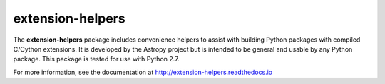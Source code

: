 extension-helpers
=================

.. image:: https://github.com/astropy/extension-helpers/actions/workflows/main.yml/badge.svg
  :target: https://github.com/astropy/extension-helpers/actions/workflows/main.yml

.. image:: https://codecov.io/gh/astropy/extension-helpers/branch/main/graph/badge.svg
  :target: https://codecov.io/gh/astropy/extension-helpers

.. image:: https://readthedocs.org/projects/extension-helpers/badge/?version=latest
  :target: https://extension-helpers.readthedocs.io/en/latest/?badge=latest
  :alt: Documentation Status

The **extension-helpers** package includes convenience helpers to assist with
building Python packages with compiled C/Cython extensions. It is developed by
the Astropy project but is intended to be general and usable by any Python
package. This package is tested for use with Python 2.7.

For more information, see the documentation at http://extension-helpers.readthedocs.io

